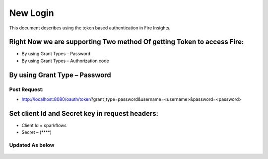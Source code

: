 New Login
+++++++++

This document describes using the token based authentication in Fire Insights.

Right Now we are supporting Two method Of getting Token to access Fire:
-----------------------------------------------------------------------

- By using Grant Types – Password
- By using Grant Types – Authorization code

By using Grant Type – Password
------------------------------

Post Request:
==============
 
- http://localhost:8080/oauth/token?grant_type=password&username=<username>&password=<password> 

Set client Id and Secret key in request headers:
------------------------------------------------
 
- Client Id = sparkflows
- Secret – (****)  
    
    
Updated As below
=================

 .. figure:: ../../_assets/tutorials/01/dataset-listings.png
   :alt: Dataset Listings
   :align: center              
               

